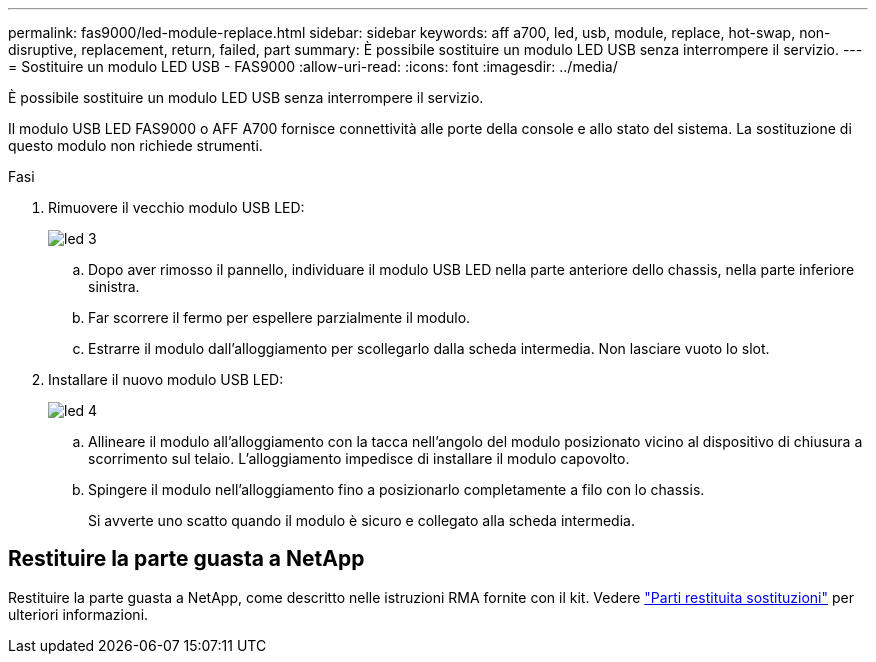 ---
permalink: fas9000/led-module-replace.html 
sidebar: sidebar 
keywords: aff a700, led, usb, module, replace, hot-swap, non-disruptive, replacement, return, failed, part 
summary: È possibile sostituire un modulo LED USB senza interrompere il servizio. 
---
= Sostituire un modulo LED USB - FAS9000
:allow-uri-read: 
:icons: font
:imagesdir: ../media/


[role="lead"]
È possibile sostituire un modulo LED USB senza interrompere il servizio.

Il modulo USB LED FAS9000 o AFF A700 fornisce connettività alle porte della console e allo stato del sistema. La sostituzione di questo modulo non richiede strumenti.

.Fasi
. Rimuovere il vecchio modulo USB LED:
+
image::../media/led_3.png[led 3]

+
.. Dopo aver rimosso il pannello, individuare il modulo USB LED nella parte anteriore dello chassis, nella parte inferiore sinistra.
.. Far scorrere il fermo per espellere parzialmente il modulo.
.. Estrarre il modulo dall'alloggiamento per scollegarlo dalla scheda intermedia. Non lasciare vuoto lo slot.


. Installare il nuovo modulo USB LED:
+
image::../media/led_4.png[led 4]

+
.. Allineare il modulo all'alloggiamento con la tacca nell'angolo del modulo posizionato vicino al dispositivo di chiusura a scorrimento sul telaio. L'alloggiamento impedisce di installare il modulo capovolto.
.. Spingere il modulo nell'alloggiamento fino a posizionarlo completamente a filo con lo chassis.
+
Si avverte uno scatto quando il modulo è sicuro e collegato alla scheda intermedia.







== Restituire la parte guasta a NetApp

Restituire la parte guasta a NetApp, come descritto nelle istruzioni RMA fornite con il kit. Vedere https://mysupport.netapp.com/site/info/rma["Parti restituita  sostituzioni"] per ulteriori informazioni.
